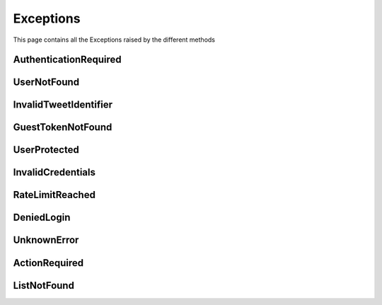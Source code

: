 .. _exceptions:

=============
Exceptions
=============

This page contains all the Exceptions raised by the different methods

AuthenticationRequired
------------------------

.. py:class:: AuthenticationRequired

    Bases : `Exception`

    :description: **This Exception is raised when you use a method which required the user to be authenticated.**

    :reference: `tweety.exceptions_.AuthenticationRequired`

    .. py:data:: Attributes:

        .. py:attribute:: message
            :type: str
            :value: You need to be authenticated to make this request

            Main Exception Message

        .. py:attribute:: error_code
            :type: int
            :value: 200

            Exception Error Code

        .. py:attribute:: error_name
            :type: str
            :value: GenericForbidden

            Twitter Internal Error Name

        .. py:attribute:: response
            :type: httpx.Response

            Raw Response returned by the Twitter

UserNotFound
---------------------

.. py:class:: UserNotFound

    Bases : `Exception`

    :description: **This Exception is raised when you use a method which required the user to be authenticated.**

    :reference: `tweety.exceptions_.UserNotFound`

    .. py:data:: Attributes:

        .. py:attribute:: message
            :type: str
            :value: The User Account wasn't Found

            Main Exception Message

        .. py:attribute:: error_code
            :type: int
            :value: 50

            Exception Error Code

        .. py:attribute:: error_name
            :type: str
            :value: GenericUserNotFound

            Twitter Internal Error Name

        .. py:attribute:: response
            :type: httpx.Response

            Raw Response returned by the Twitter


InvalidTweetIdentifier
------------------------

.. py:class:: InvalidTweetIdentifier

    Bases : `Exception`

    :description: **This Exception is raised when the tweet which is begin queried is not Found / Invalid**.

    :reference: `tweety.exceptions_.InvalidTweetIdentifier`

    .. py:data:: Attributes:

        .. py:attribute:: message
            :type: str
            :value: The Tweet Identifier is Invalid

            Main Exception Message

        .. py:attribute:: error_code
            :type: int
            :value: 144

            Exception Error Code

        .. py:attribute:: error_name
            :type: str
            :value: StatusNotFound

            Twitter Internal Error Name

        .. py:attribute:: response
            :type: httpx.Response

            Raw Response returned by the Twitter

GuestTokenNotFound
---------------------

.. py:class:: GuestTokenNotFound

    Bases : `Exception`

    :description: **This Exception is raised when guest token couldn't be obtained.**

    :reference: `tweety.exceptions_.GuestTokenNotFound`

    .. py:data:: Attributes:

        .. py:attribute:: message
            :type: str
            :value: The Guest Token couldn't be obtained

            Main Exception Message

        .. py:attribute:: error_code
            :type: None
            :value: None

            Exception Error Code

        .. py:attribute:: error_name
            :type: None
            :value: None

            Twitter Internal Error Name

        .. py:attribute:: response
            :type: httpx.Response

            Raw Response returned by the Twitter

UserProtected
---------------------

.. py:class:: UserProtected

    Bases : `Exception`

    :description: **This Exception is raised when the user which is begin queried has private profile.This can be fixed by authenticating the request using cookies**

    :reference: `tweety.exceptions_.UserProtected`

    .. py:data:: Attributes:

        .. py:attribute:: message
            :type: str
            :value: The User is Protected , please make sure you are authenticated and authorized

            Main Exception Message

        .. py:attribute:: error_code
            :type: int
            :value: 403

            Exception Error Code

        .. py:attribute:: error_name
            :type: str
            :value: UserUnavailable

            Twitter Internal Error Name

        .. py:attribute:: response
            :type: httpx.Response

            Raw Response returned by the Twitter

InvalidCredentials
---------------------

.. py:class:: InvalidCredentials

    Bases : `Exception`

    :description: **This Exception is raised when the cookies provided for authentication are invalid**

    :reference: `tweety.exceptions_.InvalidCredentials`

    .. py:data:: Attributes:

        .. py:attribute:: message
            :type: str
            :value: The Cookies are Invalid

            Main Exception Message

        .. py:attribute:: error_code
            :type: int
            :value: 403

            Exception Error Code

        .. py:attribute:: error_name
            :type: str
            :value: UserUnavailable

            Twitter Internal Error Name

        .. py:attribute:: response
            :type: httpx.Response

            Raw Response returned by the Twitter

RateLimitReached
---------------------

.. py:class:: RateLimitReached

    Bases : `Exception`

    :description: **This Exception is raised when you have exceeded the Twitter Rate Limit**

    :reference: `tweety.exceptions_.RateLimitReached`

    .. py:data:: Attributes:

        .. py:attribute:: message
            :type: str
            :value: You have exceeded the Twitter Rate Limit

            Main Exception Message

        .. py:attribute:: error_code
            :type: int
            :value: 88

            Exception Error Code

        .. py:attribute:: error_name
            :type: str
            :value: RateLimitExceeded

            Twitter Internal Error Name

        .. py:attribute:: response
            :type: httpx.Response

            Raw Response returned by the Twitter

DeniedLogin
---------------------

.. py:class:: DeniedLogin

    Bases : `Exception`

    :description: **Exception Raised when the Twitter deny the login request , could be due to multiple login attempts (or failed attempts)**

    :reference: `tweety.exceptions_.DeniedLogin`

    .. py:data:: Attributes:

        .. py:attribute:: message
            :type: str

            Main Exception Message

        .. py:attribute:: error_code
            :type: int

            Exception Error Code

        .. py:attribute:: error_name
            :type: str

            Twitter Internal Error Name

        .. py:attribute:: response
            :type: httpx.Response

            Raw Response returned by the Twitter

UnknownError
---------------------

.. py:class:: UnknownError

    Bases : `Exception`

    :description: **This Exception is raised when a error unknown to Tweety occurs**
    :reference: `tweety.exceptions_.UnknownError`

    .. py:data:: Attributes:

        .. py:attribute:: message
            :type: str

            Main Exception Message

        .. py:attribute:: error_code
            :type: int

            Exception Error Code

        .. py:attribute:: error_name
            :type: str

            Twitter Internal Error Name

        .. py:attribute:: response
            :type: httpx.Response

            Raw Response returned by the Twitter

ActionRequired
---------------------

.. py:class:: ActionRequired

    Bases : `Exception`

    :description: **This Exception is raised when an additional step is required for Logging-in**
    :reference: `tweety.exceptions_.ActionRequired`

    .. py:data:: Attributes:

        .. py:attribute:: message
            :type: str

            Main Exception Message / Description of the Action to be performed

        .. py:attribute:: error_code
            :type: int

            Exception Error Code

        .. py:attribute:: error_name
            :type: str

            Twitter Internal Error Name

        .. py:attribute:: response
            :type: httpx.Response

            Raw Response returned by the Twitter

ListNotFound
---------------------

.. py:class:: ListNotFound

    Bases : `Exception`

    :description: **This Exception is raised when List queried is not Found**
    :reference: `tweety.exceptions_.ListNotFound`

    .. py:data:: Attributes:

        .. py:attribute:: message
            :type: str

            Main Exception Message / Description of the Action to be performed

        .. py:attribute:: error_code
            :type: int

            Exception Error Code

        .. py:attribute:: error_name
            :type: str

            Twitter Internal Error Name

        .. py:attribute:: response
            :type: httpx.Response

            Raw Response returned by the Twitter